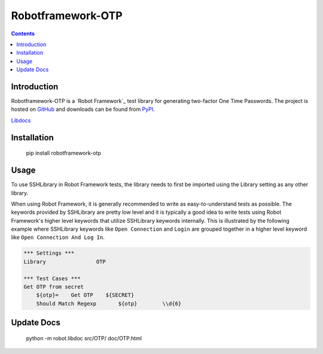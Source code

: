Robotframework-OTP
==================

.. contents::

Introduction
------------

Robotframework-OTP is a `Robot Framework`_ test
library for generating two-factor One Time Passwords.  The project is hosted on GitHub_
and downloads can be found from PyPI_.

.. image:: https://api.travis-ci.org/itsautomic/robotframework-otp.png
   :target: http://travis-ci.org/itsautomic/robotframework-otp

`Libdocs <https://itsautomic.github.io/robotframework-otp>`_

Installation
------------

    pip install robotframework-otp

Usage
-----

To use SSHLibrary in Robot Framework tests, the library needs to first be
imported using the Library setting as any other library.

When using Robot Framework, it is generally recommended to write as
easy-to-understand tests as possible. The keywords provided by
SSHLibrary are pretty low level and it is typically a good idea to
write tests using Robot Framework's higher level keywords that utilize
SSHLibrary keywords internally. This is illustrated by the following example
where SSHLibrary keywords like ``Open Connection`` and ``Login`` are grouped
together in a higher level keyword like ``Open Connection And Log In``.

.. code:: robotframework

    *** Settings ***
    Library                OTP

    *** Test Cases ***
    Get OTP from secret
        ${otp}=    Get OTP    ${SECRET}
        Should Match Regexp	  ${otp}	\\d{6}

Update Docs
-----------

    python -m robot.libdoc src/OTP/ doc/OTP.html

.. _Github: https://github.com/itsautomic/robotframework-otp
.. _pypi: https://pypi.org/project/robotframework-otp